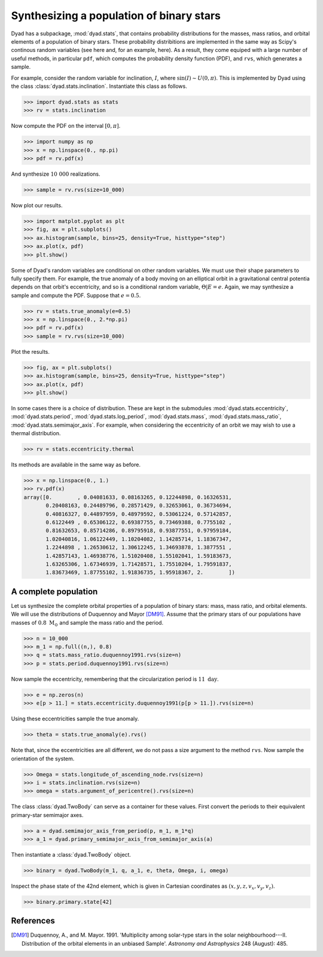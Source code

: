 .. _tutorial_2:

*****************************************
Synthesizing a population of binary stars
*****************************************

Dyad has a subpackage, :mod:`dyad.stats`, that contains probability distributions for the masses, mass ratios, and orbital elements of a population of binary stars. These probability distribitions are implemented in the same way as Scipy's continous random variables (see here and, for an example, here). As a result, they come equiped with a large number of useful methods, in particular ``pdf``, which computes the probability density function (PDF), and ``rvs``, which generates a sample.

For example, consider the random variable for inclination, :math:`I`, where :math:`\sin(I) \sim U(0, \pi)`. This is implemented by Dyad using the class :class:`dyad.stats.inclination`. Instantiate this class as follows.

.. sourcecode:: python

   >>> import dyad.stats as stats
   >>> rv = stats.inclination

Now compute the PDF on the interval :math:`[0, \pi]`.

.. sourcecode:: python

   >>> import numpy as np
   >>> x = np.linspace(0., np.pi)
   >>> pdf = rv.pdf(x)

And synthesize :math:`10~000` realizations.

.. sourcecode:: python

   >>> sample = rv.rvs(size=10_000)

Now plot our results.

.. sourcecode:: python

   >>> import matplot.pyplot as plt
   >>> fig, ax = plt.subplots()
   >>> ax.histogram(sample, bins=25, density=True, histtype="step")
   >>> ax.plot(x, pdf)
   >>> plt.show()

.. image

Some of Dyad's random variables are conditional on other random variables. We must use their shape parameters to fully specify them. For example, the true anomaly of a body moving on an elliptical orbit in a gravitational central potentia depends on that orbit's eccentricity, and so is a conditional random variable, :math:`\Theta|E = e`. Again, we may synthesize a sample and compute the PDF. Suppose that :math:`e = 0.5`.

.. sourcecode:: python

   >>> rv = stats.true_anomaly(e=0.5)
   >>> x = np.linspace(0., 2.*np.pi)
   >>> pdf = rv.pdf(x)
   >>> sample = rv.rvs(size=10_000)

Plot the results.

.. sourcecode:: python

   >>> fig, ax = plt.subplots()
   >>> ax.histogram(sample, bins=25, density=True, histtype="step")
   >>> ax.plot(x, pdf)
   >>> plt.show()

In some cases there is a choice of distribution. These are kept in the
submodules :mod:`dyad.stats.eccentricity`, :mod:`dyad.stats.period`,
:mod:`dyad.stats.log_period`, :mod:`dyad.stats.mass`,
:mod:`dyad.stats.mass_ratio`, :mod:`dyad.stats.semimajor_axis`. For
example, when considering the eccentricity of an orbit we may wish to
use a thermal distribution.

.. sourcecode:: python

   >>> rv = stats.eccentricity.thermal

Its methods are available in the same way as before.

.. sourcecode:: python

   >>> x = np.linspace(0., 1.)
   >>> rv.pdf(x)
   array([0.        , 0.04081633, 0.08163265, 0.12244898, 0.16326531,
	  0.20408163, 0.24489796, 0.28571429, 0.32653061, 0.36734694,
	  0.40816327, 0.44897959, 0.48979592, 0.53061224, 0.57142857,
	  0.6122449 , 0.65306122, 0.69387755, 0.73469388, 0.7755102 ,
	  0.81632653, 0.85714286, 0.89795918, 0.93877551, 0.97959184,
	  1.02040816, 1.06122449, 1.10204082, 1.14285714, 1.18367347,
	  1.2244898 , 1.26530612, 1.30612245, 1.34693878, 1.3877551 ,
	  1.42857143, 1.46938776, 1.51020408, 1.55102041, 1.59183673,
	  1.63265306, 1.67346939, 1.71428571, 1.75510204, 1.79591837,
	  1.83673469, 1.87755102, 1.91836735, 1.95918367, 2.        ])
   
A complete population
=====================

Let us synthesize the complete orbital properties of a population of binary stars: mass, mass ratio, and orbital elements. We will use the distributions of Duquennoy and Mayor [DM91]_. Assume that the primary stars of our populations have masses of :math:`0.8~\mathrm{M}_{\odot}` and sample the mass ratio and the period.

.. sourcecode:: python

   >>> n = 10_000
   >>> m_1 = np.full((n,), 0.8)
   >>> q = stats.mass_ratio.duquennoy1991.rvs(size=n)
   >>> p = stats.period.duquennoy1991.rvs(size=n)

Now sample the eccentricity, remembering that the circularization period is :math:`11~\mathrm{day}`. 

.. sourcecode:: python
		
   >>> e = np.zeros(n)
   >>> e[p > 11.] = stats.eccentricity.duquennoy1991(p[p > 11.]).rvs(size=n)

Using these eccentricities sample the true anomaly.

.. sourcecode:: python

   >>> theta = stats.true_anomaly(e).rvs()

Note that, since the eccentricities are all different, we do not pass a size argument to the method ``rvs``. Now sample the orientation of the system.

.. sourcecode:: python

   >>> Omega = stats.longitude_of_ascending_node.rvs(size=n)
   >>> i = stats.inclination.rvs(size=n)
   >>> omega = stats.argument_of_pericentre().rvs(size=n)

The class :class:`dyad.TwoBody` can serve as a container for these values. First convert the periods to their equivalent primary-star semimajor axes.

.. sourcecode:: python

   >>> a = dyad.semimajor_axis_from_period(p, m_1, m_1*q)
   >>> a_1 = dyad.primary_semimajor_axis_from_semimajor_axis(a)

Then instantiate a :class:`dyad.TwoBody` object.

.. sourcecode:: python

   >>> binary = dyad.TwoBody(m_1, q, a_1, e, theta, Omega, i, omega)

Inspect the phase state of the 42nd element, which is given in Cartesian coordinates as :math:`(x, y, z, v_{x}, v_{y}, v_{z})`.

.. sourcecode:: python

   >>> binary.primary.state[42]

References
==========

.. [DM91]

   Duquennoy, A., and M. Mayor. 1991. \'Multiplicity among solar-type
   stars in the solar neighbourhood---II. Distribution of the orbital
   elements in an unbiased Sample\'. *Astronomy and Astrophysics* 248
   (August): 485.

